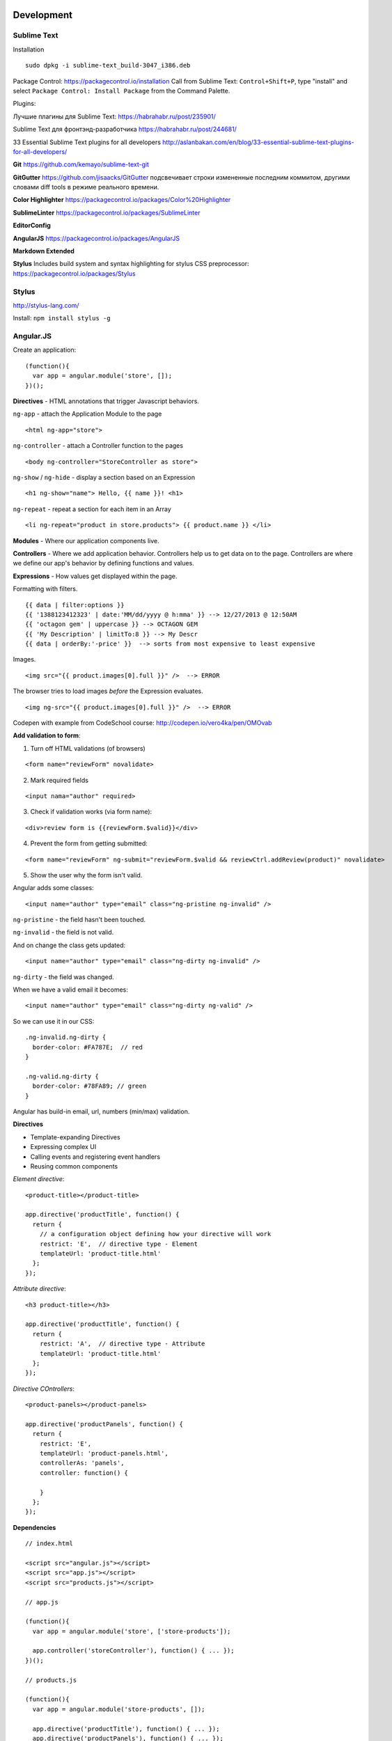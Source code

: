 Development
===========

==========
Sublime Text
==========

Installation

::

    sudo dpkg -i sublime-text_build-3047_i386.deb

Package Control: https://packagecontrol.io/installation 
Call from Sublime Text: ``Control+Shift+P``, type "install" and select ``Package Control: Install Package`` from the Command Palette.

Plugins:

Лучшие плагины для Sublime Text: https://habrahabr.ru/post/235901/

Sublime Text для фронтэнд-разработчика https://habrahabr.ru/post/244681/

33 Essential Sublime Text plugins for all developers http://aslanbakan.com/en/blog/33-essential-sublime-text-plugins-for-all-developers/

**Git** https://github.com/kemayo/sublime-text-git

**GitGutter** https://github.com/jisaacks/GitGutter подсвечивает строки измененные последним коммитом, другими словами diff tools в режиме реального времени.

**Color Highlighter** https://packagecontrol.io/packages/Color%20Highlighter

**SublimeLinter** https://packagecontrol.io/packages/SublimeLinter

**EditorConfig**

**AngularJS** https://packagecontrol.io/packages/AngularJS

**Markdown Extended**

**Stylus** Includes build system and syntax highlighting for stylus CSS preprocessor: https://packagecontrol.io/packages/Stylus

==========
Stylus
==========

http://stylus-lang.com/

Install: ``npm install stylus -g``



==========
Angular.JS
==========

Create an application:

::

    (function(){
      var app = angular.module('store', []);
    })();
    
**Directives** - HTML annotations that trigger Javascript behaviors.

``ng-app`` - attach the Application Module to the page

::

  <html ng-app="store">

``ng-controller`` - attach a Controller function to the pages

::

  <body ng-controller="StoreController as store">

``ng-show`` / ``ng-hide`` - display a section based on an Expression

::

  <h1 ng-show="name"> Hello, {{ name }}! <h1>

``ng-repeat`` - repeat a section for each item in an Array

::

  <li ng-repeat="product in store.products"> {{ product.name }} </li>

**Modules** - Where our application components live.

**Controllers** - Where we add application behavior. 
Controllers help us to get data on to the page. Controllers are where we
define our app's behavior by defining functions and values.

**Expressions** - How values get displayed within the page.

Formatting with filters.

::

  {{ data | filter:options }}
  {{ '1388123412323' | date:'MM/dd/yyyy @ h:mma' }} --> 12/27/2013 @ 12:50AM
  {{ 'octagon gem' | uppercase }} --> OCTAGON GEM
  {{ 'My Description' | limitTo:8 }} --> My Descr
  {{ data | orderBy:'-price' }}  --> sorts from most expensive to least expensive
  
Images.

::

  <img src="{{ product.images[0].full }}" />  --> ERROR
  
The browser tries to load images *before* the Expression evaluates.

::

  <img ng-src="{{ product.images[0].full }}" />  --> ERROR

Codepen with example from CodeSchool course: http://codepen.io/vero4ka/pen/OMOvab

**Add validation to form**:

1. Turn off HTML validations (of browsers)

::

  <form name="reviewForm" novalidate>
  
2. Mark required fields

::

  <input nama="author" required>
  
3. Check if validation works (via form name):

::

  <div>review form is {{reviewForm.$valid}}</div>

4. Prevent the form from getting submitted:

::

  <form name="reviewForm" ng-submit="reviewForm.$valid && reviewCtrl.addReview(product)" novalidate>
  
5. Show the user why the form isn't valid.

Angular adds some classes:

::

  <input name="author" type="email" class="ng-pristine ng-invalid" />
  
``ng-pristine`` - the field hasn't been touched.

``ng-invalid`` - the field is not valid.

And on change the class gets updated:
 
::

  <input name="author" type="email" class="ng-dirty ng-invalid" />
  
``ng-dirty`` - the field was changed.

When we have a valid email it becomes:

::

  <input name="author" type="email" class="ng-dirty ng-valid" />

So we can use it in our CSS:

::

  .ng-invalid.ng-dirty {
    border-color: #FA787E;  // red
  }

  .ng-valid.ng-dirty {
    border-color: #78FA89; // green
  }
  
Angular has build-in email, url, numbers (min/max) validation.

**Directives**

* Template-expanding Directives
* Expressing complex UI
* Calling events and registering event handlers
* Reusing common components

*Element directive*:

::

  <product-title></product-title>
  
  app.directive('productTitle', function() {
    return {
      // a configuration object defining how your directive will work
      restrict: 'E',  // directive type - Element
      templateUrl: 'product-title.html'
    };
  });
  
*Attribute directive*:

::

  <h3 product-title></h3>
  
  app.directive('productTitle', function() {
    return {
      restrict: 'A',  // directive type - Attribute
      templateUrl: 'product-title.html'
    };
  });
  
*Directive COntrollers*:

::

  <product-panels></product-panels>

  app.directive('productPanels', function() {
    return {
      restrict: 'E',
      templateUrl: 'product-panels.html',
      controllerAs: 'panels',
      controller: function() {
      
      }
    };
  });
  
**Dependencies**

::

  // index.html
  
  <script src="angular.js"></script>
  <script src="app.js"></script>
  <script src="products.js"></script>

  // app.js
  
  (function(){
    var app = angular.module('store', ['store-products']);
    
    app.controller('storeController'), function() { ... });
  })();

  // products.js
  
  (function(){
    var app = angular.module('store-products', []);
    
    app.directive('productTitle'), function() { ... });
    app.directive('productPanels'), function() { ... });
  })();
  
**Services**

Allow to get data from API.

``$http`` - fetching JSON tada from a web service

``$log`` - logging messages to the JavaScript console

``$log`` - filter in array

::

  // app.js

  (function(){
    var app = angular.module('store', ['store-products']);
    
    app.controller('storeController', [ '$http', function ($http) {
      var store = this;
      store.products = [];  // so when the page loads there will be no errors
      
      $http.get('/products.json', {apiKey: 'myApiKey'}).success(function(data){
        store.products = data;
      });
    } ]);
  })();


=======
Ruby
=======

``to_s`` converts values to **s**trings

``to_i`` converts values to **i**ntegers

``to_a`` converts values to **a**rrays

**Exclamation Points.** Methods may have exclamation points in their name, 
which just means to impact the current data, rather than making a copy.

``ticket.sort!`` The exclamation signals that we intend for Ruby to directly 
modify the same array that we've built, rather than make a brand new copy 
that is sorted.

**Square Brackets.** With these, you can target and find things. 
You can even replace them if necessary.

**Chaining methods** lets you get a lot more done in a single command. 
Break up a poem, reverse it, reassemble it: ``poem.lines.to_a.reverse.join``.

Complete list of string methods: http://ruby-doc.org/core-2.3.0/String.html


=======================
Basic MySQL commands
=======================

::

    $ mysql

    # show all databases 
    mysql> SHOW DATABASES;
    +--------------------+
    | Database           |
    +--------------------+
    | information_schema |
    | test               |
    +--------------------+
    2 rows in set (0.00 sec)

    mysql> use test;
    Database changed
    mysql> SHOW TABLES;
    +-----------------+
    | Tables_in_test  |
    +-----------------+
    | City            |
    | Country         |
    | CountryLanguage |
    | album           |
    | customer        |
    | item            |
    | numerics        |
    | sale            |
    | track           |
    +-----------------+
    9 rows in set (0.00 sec)

    mysql> CREATE DATABASE sales;
    mysql> DROP DATABASE sales;

    # get table structure
    mysql> DESCRIBE City;
    +-------------+----------+------+-----+---------+----------------+
    | Field       | Type     | Null | Key | Default | Extra          |
    +-------------+----------+------+-----+---------+----------------+
    | ID          | int(11)  | NO   | PRI | NULL    | auto_increment |
    | Name        | char(35) | NO   |     |         |                |
    | CountryCode | char(3)  | NO   |     |         |                |
    | District    | char(20) | NO   |     |         |                |
    | Population  | int(11)  | NO   |     | 0       |                |
    +-------------+----------+------+-----+---------+----------------+
    5 rows in set (0.00 sec)

    # count all the rows from table
    mysql> SELECT COUNT(*) FROM Country;
    +----------+
    | COUNT(*) |
    +----------+
    |      239 |
    +----------+
    1 row in set (0.01 sec)

    mysql> SELECT CONCAT("Hey ", title) FROM album;
    +----------------------------+
    | CONCAT("Hey ", title)      |
    +----------------------------+
    | Hey Two Men with the Blues |
    | Hey Hendrix in the West    |
    | Hey Rubber Soul            |
    | Hey Birds of Fire          |
    | Hey Live And               |
    | Hey Apostrophe             |
    | Hey Kind of Blue           |
    +----------------------------+
    7 rows in set (0.00 sec)

    mysql> SELECT CONCAT_WS(":", "1", 2, "3", "4");
    +----------------------------------+
    | CONCAT_WS(":", "1", 2, "3", "4") |
    +----------------------------------+
    | 1:2:3:4                          |
    +----------------------------------+
    1 row in set (0.00 sec)

    mysql> SELECT LPAD(title, 30, ' ') FROM album;
    +--------------------------------+
    | LPAD(title, 30, ' ')           |
    +--------------------------------+
    |         Two Men with the Blues |
    |            Hendrix in the West |
    |                    Rubber Soul |
    |                  Birds of Fire |
    |                       Live And |
    |                     Apostrophe |
    |                   Kind of Blue |
    +--------------------------------+
    7 rows in set (0.00 sec)

    mysql> SELECT RPAD(title, 30, ' ') FROM album;
    +--------------------------------+
    | RPAD(title, 30, ' ')           |
    +--------------------------------+
    | Two Men with the Blues         |
    | Hendrix in the West            |
    | Rubber Soul                    |
    | Birds of Fire                  |
    | Live And                       |
    | Apostrophe                     |
    | Kind of Blue                   |
    +--------------------------------+
    7 rows in set (0.00 sec)

    # Get counties that has no cities
    mysql> SELECT Name FROM Country WHERE Code NOT IN (SELECT DISTINCT CountryCode FROM City);
    +----------------------------------------------+
    | Name                                         |
    +----------------------------------------------+
    | Antarctica                                   |
    | Bouvet Island                                |
    | British Indian Ocean Territory               |
    | South Georgia and the South Sandwich Islands |
    | Heard Island and McDonald Islands            |
    | French Southern territories                  |
    | United States Minor Outlying Islands         |
    +----------------------------------------------+
    7 rows in set (0.31 sec)

    # numbre of cities for each country
    mysql> SELECT CountryCode, COUNT(CountryCode) FROM City GROUP BY CountryCode;
    
Django
======

=============================================
How to set a label for a field that is a method
=============================================

::

	class MyAdmin(...):
		list_display = ('_my_field',)

		def _my_field(self, obj):
			return obj.get_full_name()
		_my_field.short_description = 'my custom label'



=============================================
iPython
=============================================

::

	%load_ext autoreload
	%autoreload 2

Как написать макрос для повторяющихся действий:

::

	In [8]: print 1
	1
	In [9]: print 2
	2
	In [10]: print 34
	34

	In [12]: macro cosa 8 9 10
	Macro `cosa` created. To execute, type its name (without quotes).
	=== Macro contents: ===
	print 1
	print 2
	print 34

	In [13]: cosa
	1
	2
	34

	In [14]: %edit cosa


=============================================
translation
=============================================

::

    for d in app catalog common community contact event festival userprofile; do
    cd $d
    ../manage.py makemessages --all
    cd ..
    done
